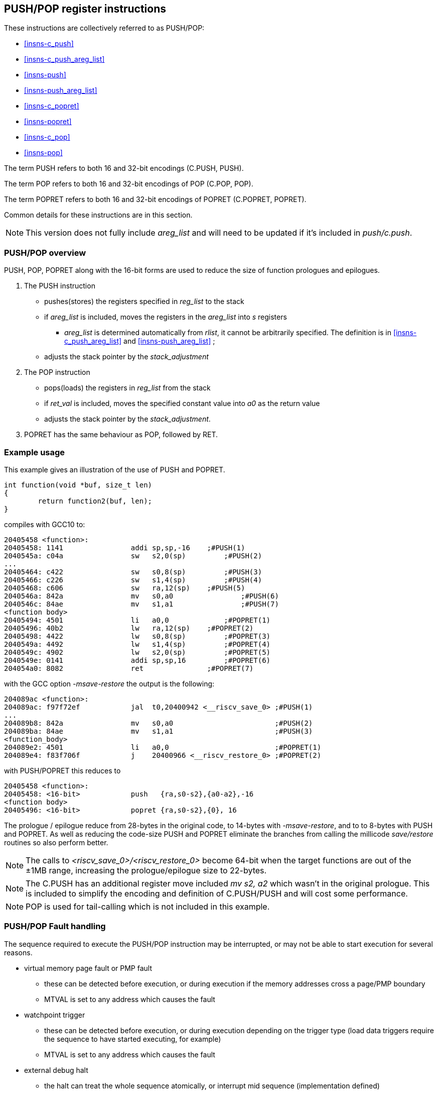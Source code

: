 <<<

[#insns-pushpop,reftext="PUSH/POP Register Instructions"]
== PUSH/POP register instructions

These instructions are collectively referred to as PUSH/POP: 

* <<#insns-c_push>> 
* <<#insns-c_push_areg_list>> 
* <<#insns-push>> 
* <<#insns-push_areg_list>> 
* <<#insns-c_popret>> 
* <<#insns-popret>> 
* <<#insns-c_pop>> 
* <<#insns-pop>>

The term PUSH refers to both 16 and 32-bit encodings (C.PUSH, PUSH).

The term POP refers to both 16 and 32-bit encodings of POP (C.POP, POP).

The term POPRET refers to both 16 and 32-bit encodings of POPRET (C.POPRET, POPRET).

Common details for these instructions are in this section.

[NOTE]

  This version does not fully include _areg_list_ and will need to be updated if it's included in _push/c.push_.

=== PUSH/POP overview

PUSH, POP, POPRET along with the 16-bit forms are used to reduce the size of function prologues and epilogues.

. The PUSH instruction 
** pushes(stores)  the registers specified in _reg_list_ to the stack
** if _areg_list_ is included, moves the registers in the _areg_list_ into _s_ registers
*** _areg_list_ is determined automatically from _rlist_, it cannot be arbitrarily specified. The definition is in <<#insns-c_push_areg_list>>  and <<#insns-push_areg_list>> ;
** adjusts the stack pointer by the _stack_adjustment_ 

. The POP instruction 
** pops(loads) the registers in _reg_list_ from the stack
** if _ret_val_ is included, moves the specified constant value into _a0_ as the return value
** adjusts the stack pointer by the _stack_adjustment_.

. POPRET has the same behaviour as POP, followed by RET.

<<<
=== Example usage

This example gives an illustration of the use of PUSH and POPRET.

[source,SAIL]
----
int function(void *buf, size_t len)
{
        return function2(buf, len);
}
----

compiles with GCC10 to:

[source,sourceCode,text]
----
20405458 <function>:
20405458: 1141                addi sp,sp,-16	;#PUSH(1)
2040545a: c04a                sw   s2,0(sp)	    ;#PUSH(2)
...
20405464: c422                sw   s0,8(sp)	    ;#PUSH(3)
20405466: c226                sw   s1,4(sp)	    ;#PUSH(4)
20405468: c606                sw   ra,12(sp)	;#PUSH(5)
2040546a: 842a                mv   s0,a0		;#PUSH(6)
2040546c: 84ae                mv   s1,a1		;#PUSH(7)
<function body>
20405494: 4501                li   a0,0		    ;#POPRET(1)
20405496: 40b2                lw   ra,12(sp)	;#POPRET(2)
20405498: 4422                lw   s0,8(sp)	    ;#POPRET(3)
2040549a: 4492                lw   s1,4(sp)	    ;#POPRET(4)
2040549c: 4902                lw   s2,0(sp)	    ;#POPRET(5)
2040549e: 0141                addi sp,sp,16	    ;#POPRET(6)
204054a0: 8082                ret               ;#POPRET(7)
----

with the GCC option _-msave-restore_ the output is the following:

[source,sourceCode,text]
----
204089ac <function>:
204089ac: f97f72ef            jal  t0,20400942 <__riscv_save_0> ;#PUSH(1)
...
204089b8: 842a                mv   s0,a0                        ;#PUSH(2)
204089ba: 84ae                mv   s1,a1                        ;#PUSH(3)
<function_body>
204089e2: 4501                li   a0,0                         ;#POPRET(1)
204089e4: f83f706f            j    20400966 <__riscv_restore_0> ;#POPRET(2)
----

with PUSH/POPRET this reduces to

[source,sourceCode,text]
----
20405458 <function>:
20405458: <16-bit>            push   {ra,s0-s2},{a0-a2},-16
<function body>           
20405496: <16-bit>            popret {ra,s0-s2},{0}, 16

----

The prologue / epilogue reduce from 28-bytes in the original code, to 14-bytes with _-msave-restore_, and to to 8-bytes with PUSH and POPRET. As well as reducing the code-size PUSH and POPRET eliminate the branches from calling the millicode _save/restore_ routines so also perform better. 
  
[NOTE]

  The calls to _<riscv_save_0>/<riscv_restore_0>_ become 64-bit when the target functions are out of the ±1MB range, increasing the prologue/epilogue size to 22-bytes.

[NOTE]

  The C.PUSH has an additional register move included _mv s2, a2_ which wasn't in the original prologue. This is included to simplify the encoding and definition of C.PUSH/PUSH and will cost some performance.

[NOTE]

  POP is used for tail-calling which is not included in this example.

[#pushpop-fault-handling]
=== PUSH/POP Fault handling

The sequence required to execute the PUSH/POP instruction may be interrupted, or may not be able to start execution for several reasons.

* virtual memory page fault or PMP fault
** these can be detected before execution, or during execution if the memory addresses cross a page/PMP boundary
** MTVAL is set to any address which causes the fault
* watchpoint trigger
** these can be detected before execution, or during execution depending on the trigger type (load data triggers require the sequence to have started executing, for example)
** MTVAL is set to any address which causes the fault
* external debug halt
** the halt can treat the whole sequence atomically, or interrupt mid sequence (implementation defined)
* debug halt caused by a trigger
** same comment as watchpoint trigger above
* load access fault
** these are detected while the sequence is executing
** MTVAL is set to the fault address.
* store access fault (precise or imprecise)
** these may be detected while the sequence is executing, or afterwards if imprecise
** MTVAL is set to the fault address.
* interrupts
** these may arrive at any time. An implementation can choose whether to interrupt the sequence or not.

In all case MEPC contain the PC of the PUSH/POP instruction, and MCAUSE is set as expected for the type of fault.

For debug halts DPC is set to the PC of the PUSH/POP instruction.

Because some faults can only be detected during the sequence the core implementation is able to recover from the fault and re-execute the sequence. 
This may involve executing some or all of the loads and stores from the sequence multiple times before the sequence completes (as multiple faults or multiple interrupts are possible).

Therefore correct execution requires that _sp_ refers to idempotent memory (also see <<pushpop_non-idem-mem>>).

[#pushpop-software-view]
=== Software view of execution

==== Software view of the PUSH sequence

From a software perspective the PUSH sequence appears as:

* A sequence of stores writing a contiguous block of memory. Any of the bytes may be written multiple times.
* A stack pointer adjustment

Because the memory is idempotent and the stores are non-overlapping, they may be reordered, grouped into larger accesses, split into smaller access or any combination of these.

If an implementation allows interrupts during the sequence, and the interrupt handler uses _sp_ to allocate stack memory, then any stores which were executed before the interrupt may be overwritten by the handler. 
This is safe because the memory is idempotent and the stores will be re-executed execution resumes.

The stack pointer adjustment must only be committed once it is certain that all of the stores will complete within triggerring any precise faults 
(stores may return imprecise bus errors which are received after the instruction has completed execution).

For example:

[source,sail]
--
c.push  {ra, s0-s5}, -64
--

Appears to software as:

[source,sail]
--
# any bytes from sp-1 to sp-28 may be written multiple times before the instruction completes
sw  s5, -4(sp);   
sw  s4, -8(sp);   
sw  s3,-12(sp);   
sw  s2,-16(sp);  
sw  s1,-20(sp);   
sw  s0,-24(sp);   
sw  ra,-28(sp);   

# this must only execute once, and will only execute after all stores complete sucessfully
addi sp, sp, -64; 
--

==== Software view of the POP/POPRET sequence

From a software perspective the POP/POPRET sequence appears as:

* A sequence of loads, any of which may be executed multiple times
* A stack pointer adjustment
* An optional RET

If an implementation allows interrupts during the sequence, then any loads which were executed before the interrupt may update architectural state. 
The loads will be re-executed once the handler completes, so the values will be overwritten. 
Therefore it is permitted for an implementation to update some of the destination registers before taking the interrupt or other fault.

The load immediate and stack pointer adjustment must only be committed once it is certain that all of the loads will complete successfully.

For POPRET once the stack pointer adjustment has been committed the RET must execute.

For example:

[source,sail]
--
popret   {ra, s0-s3}, {1}, 32 ; 
--

Appears to software as:

[source,sail]
--
# any or all of these load instructions may execute multiple times
lw   s3, 28(sp);
lw   s2, 24(sp);
lw   s1, 20(sp);
lw   s0, 16(sp);
lw   ra, 12(sp);

# must only execute once, will only execute after all loads complete successfully
# all instructions must execute atomically
li a0, 1
addi sp, sp, 32;
ret;
--

[[pushpop_non-idem-mem]]
=== Non-idempotent memory handling

An implementation may have a requirement to issue a PUSH/POP instruction to non-idempotent memory. 

==== Error detection

If the core implementation does not have a requirement to support PUSH/POP to non-idempotent memories, 
and the core can use a PMA to detect that the memory is non-idempotent, then take a load(POP/POPRET) or store (PUSH) access fault exception.

==== Non-idempotent support

It is possible to support non-idempotent memory. One reason is to re-use PUSH/POP as a restricted form of a load/store multiple instruction to a peripheral,
as there is no generic load/store multiple instruction in the RISC-V ISA. 

If accessing non-idempotent memory then it is _recommended_ to:

. Not allow interrupts during execution
. Not allow external debug halt during execution
. Detect any virtual memory page faults or PMP faults for the whole instruction before starting execution (instead of during the sequence)
. Not split / merge / reorder the generated memory accesses

It is possible that one of the following will still occur during execution:

. Watchpoint trigger
. Load/store access fault

In these cases the core will jump to the debug or exception handler. If execution is required to continue afterwards (so the event is not fatal to the code execution), then the handler is required to do so in software. 

By following these rules memory accesses will only ever be issued once, and in the order listed in the SAIL.

It is possible for implementations to follow these restricted rules and to safely access both types of memory. 
It is also possible for an implementation to use PMAs to detect the memory type and apply different rules, such as only allowing interrupts if accessing cacheable memory, for example.

=== Compiling PUSH/POP for size or performance

There are cases where there are choices about whether to select the 16-bit or 32-bit encoding. The 32-bit encodings offer a smaller stack adjustment range than using a 16-bit encoding and an additional C.ADDI16SP instruction. Therefore using the 32-bit encoding will not reduce the code size if the stack adjustment is out of range of the 16-bit encoding.

The main performance/code-size trade-off comes from whether the register list available in the 16-bit encodings matches the required list, and so whether extra registers are included by the 16-bit encoding.

The recommendation is that the 32-bit encoding should be selected only if compiling for performance and the register list is not available in the 16-bit encoding.

In addition, for POPRET, the 32-bit encoding allows more return values than the 16-bit encoding. Therefore the recommendation is that the 32-bit encoding should be selected if the 32-bit encoding allows the required return value.


Included in::
[%header,cols="4,2,2"]
|===
|Extension
|Minimum version
|Lifecycle state

|Zces (<<#zces>>)
|0.51
|Plan
|===
